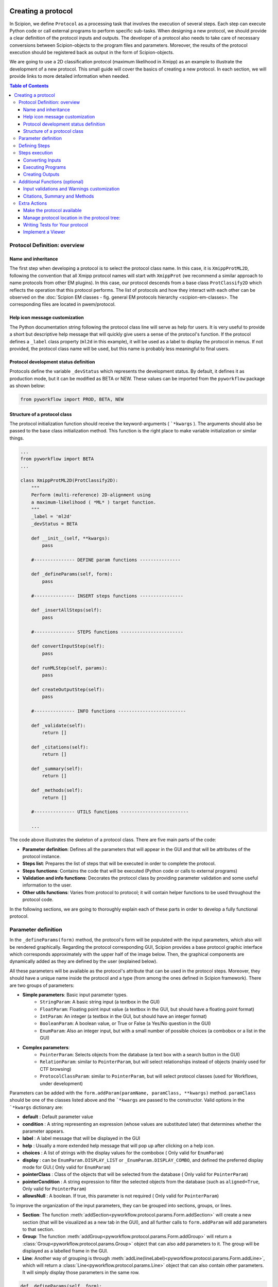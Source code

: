 .. figure:: /docs/images/scipion_logo.gif
   :width: 250
   :alt: scipion logo

.. _creating a protocol:


===================
Creating a protocol
===================

In Scipion, we define ``Protocol`` as a processing task that involves the
execution of several steps. Each step can execute Python code or call
external programs to perform specific sub-tasks. When designing a new
protocol, we should provide a clear definition of the protocol inputs
and outputs. The developer of a protocol also needs to take care of
necessary conversions between Scipion-objects to the program files and
parameters. Moreover, the results of the protocol execution should be
registered back as output in the form of Scipion-objects.

We are going to use a 2D classification protocol (maximum likelihood in
Xmipp) as an example to illustrate the development of a new protocol.
This small guide will cover the basics of creating a new protocol. In each
section, we will provide links to more detailed information when needed.

.. contents:: Table of Contents


Protocol Definition: overview
=============================

Name and inheritance
--------------------

The first step when developing a protocol is to select the protocol
class name. In this case, it is ``XmippProtML2D``, following the
convention that all Xmipp protocol names will start with ``XmippProt`` (we
recommend a similar approach to name protocols from other EM plugins).
In this case, our protocol descends from a base class ``ProtClassify2D``
which reflects the operation that this protocol performs. The list of protocols and
how they interact with each other can be observed on the
:doc:`Scipion EM classes - fig. general EM protocols hierarchy <scipion-em-classes>. The corresponding files
are located in pwem/protocol.

Help icon message customization
-------------------------------

The Python documentation string following the protocol class line will
serve as help for users. It is very useful to provide a short but
descriptive help message that will quickly give users a sense of
the protocol's function. If the protocol defines a ``_label`` class
property (``ml2d`` in this example), it will be used as a label to display the protocol in
menus. If not provided, the protocol class name will be used, but this
name is probably less meaningful to final users.

Protocol development status definition
--------------------------------------
Protocols define the variable ``_devStatus`` which represents the
development status. By default, it defines it as production mode, but it can be
modified as BETA or NEW. These values can be imported from the ``pyworkflow``
package as shown below:

.. code-block:: python

     from pyworkflow import PROD, BETA, NEW


Structure of a protocol class
-----------------------------

The protocol initialization function should receive the
keyword-arguments ( ```*kwargs`` ). The arguments should also be passed
to the base class initialization method. This function is the right
place to make variable initialization or similar things.

.. code-block:: python

    ...
    from pyworkflow import BETA
    ...

    class XmippProtML2D(ProtClassify2D):
        """
        Perform (multi-reference) 2D-alignment using
        a maximum-likelihood ( *ML* ) target function.
        """
        _label = 'ml2d'
        _devStatus = BETA

        def __init__(self, **kwargs):
            pass

        #--------------- DEFINE param functions ---------------

        def _defineParams(self, form):
            pass

        #--------------- INSERT steps functions ----------------

        def _insertAllSteps(self):
            pass

        #--------------- STEPS functions -----------------------

        def convertInputStep(self):
            pass

        def runMLStep(self, params):
            pass

        def createOutputStep(self):
            pass

        #--------------- INFO functions -------------------------

        def _validate(self):
            return []

        def _citations(self):
            return []

        def _summary(self):
            return []

        def _methods(self):
            return []

        #--------------- UTILS functions -------------------------

        ...


The code above illustrates the skeleton of a protocol class. There are
five main parts of the code:

* **Parameter definition**: Defines all the parameters that
  will appear in the GUI and that will be attributes of the protocol instance.
* **Steps list**: Prepares the list of steps that will be executed in
  order to complete the protocol.
* **Steps functions**: Contains the code that will be executed (Python code
  or calls to external programs)
* **Validation and info functions**: Decorates the protocol class by providing
  parameter validation and some useful information to the user.
* **Other utils functions**: Varies from protocol to
  protocol; it will contain helper functions to be used throughout the
  protocol code.

In the following sections, we are going to thoroughly explain each of these
parts in order to develop a fully functional protocol.


Parameter definition
====================

In the ``_defineParams(form)`` method, the protocol's form will be
populated with the input parameters, which also will be rendered
graphically. Regarding the protocol corresponding GUI, Scipion provides a base
protocol graphic interface which corresponds approximately with the upper half of
the image below. Then, the graphical components are dynamically added as
they are defined by the user (explained below).

All these parameters will be available as the protocol's
attribute that can be used in the protocol steps. Moreover, they should
have a unique name inside the protocol and a type (from among the ones defined in
Scipion framework). There are two groups of parameters:

* **Simple parameters**: Basic input parameter types.
    * ``StringParam``: A basic string input (a textbox in the GUI)
    * ``FloatParam``: Floating point input value (a textbox in the GUI, but
      should have a floating point format)
    * ``IntParam``: An integer (a textbox in the GUI, but should have
      an integer format)
    * ``BooleanParam``: A boolean value, or True or False (a Yes/No
      question in the GUI)
    * ``EnumParam``: Also an integer input, but with a small number
      of possible choices (a combobox or a list in the GUI)
*  **Complex parameters**:
    * ``PointerParam``: Selects objects from the database
      (a text box with a search button in the GUI)
    * ``RelationParam``: similar to ``PointerParam``, but will select
      relationships instead of objects (mainly used for CTF browsing)
    * ``ProtocolClassParam``: similar to ``PointerParam``, but will select
      protocol classes (used for Workflows, under development)

Parameters can be added with the
``form.addParam(paramName, paramClass, **kwargs)`` method. ``paramClass``
should be one of the classes listed above and the ```*kwargs`` are passed to
the constructor. Valid options in the ```*kwargs`` dictionary are:

* **default** : Default parameter value
* **condition** : A string representing an expression (whose values are
  substituted later) that determines whether the parameter appears.
* **label** : A label message that will be displayed in the GUI
* **help** : Usually a more extended help message that will pop up after
  clicking on a help icon.
* **choices** : A list of strings with the display values for the combobox
  ( Only valid for ``EnumParam``)
* **display** : can be ``EnumParam.DISPLAY_LIST`` or
  ``_EnumParam.DISPLAY_COMBO``, and defined the preferred display mode for
  GUI.( Only valid for ``EnumParam``)
* **pointerClass** : Class of the objects that will be
  selected from the database ( Only valid for ``PointerParam``)
* **pointerCondition** : A string expression to filter the
  selected objects from the database (such as ``aligned=True``, Only valid
  for ``PointerParam``)
* **allowsNull** : A boolean. If true, this parameter is not required (
  Only valid for ``PointerParam``)

To improve the organization of the input parameters, they can be grouped
into sections, groups, or lines.

* **Section**: The function :meth:`addSection<pyworkflow.protocol.params.Form.addSection>` will create
  a new section (that will be visualized as a new tab in the GUI), and all
  further calls to ``form.addParam`` will add parameters to that section.
* **Group**: The function :meth:`addGroup<pyworkflow.protocol.params.Form.addGroup>` will return a
  :class:`Group<pyworkflow.protocol.params.Group>` object that can also add parameters to it. The group will be
  displayed as a labelled frame in the GUI.
* **Line**: Another way of grouping is through :meth:`addLine(lineLabel)<pyworkflow.protocol.params.Form.addLine>`,
  which will return a :class:`Line<pyworkflow.protocol.params.Line>` object that can
  also contain other parameters. It will simply display those parameters in the same row.

.. code-block:: python

    def _defineParams(self, form):
        form.addSection(label='Params')
        group = form.addGroup('Input')
        group.addParam('inputParticles', PointerParam,
                       pointerClass='SetOfParticles',
                       label="Input particles", important=True,
                       help='Select the input images from the project.')
        group.addParam('doGenerateReferences', BooleanParam, default=True,
                      label='Generate references?',
                      help='If you set to *No*, you should provide references images'
                           'If *Yes*, the default generation is done by averaging'
                           'subsets of the input images. (less bias introduced)')
        group.addParam('numberOfReferences', IntParam, default=3,
                      condition='doGenerateReferences',
                      label='Number of references:',
                      help='Number of references to be generated.')
        group.addParam('inputReferences', PointerParam,
                      condition='not doGenerateReferences',
                      label="Reference image(s)",
                      pointerClass='SetOfParticles',
                      help='Image(s) that will serve as initial 2D references')

        form.addParam('doMlf', BooleanParam, default=False, important=True,
                      label='Use MLF2D instead of ML2D?')

        group = form.addGroup('ML-Fourier', condition='doMlf')
        ...
        form.addParallelSection(threads=2, mpi=4)


The line `form.addParallelSection(threads=2, mpi=4)` specifies the
number of threads and MPI that will be used by default in this protocol.
If not set, both thread and MPI are equal to 1. Setting thread or MPI
with a 0 value here will mean that it is not possible to use it and
will be hidden in the GUI. More about the parallelization of protocols
can be found in :doc:`Parallelization<protocol-parallelization`.

The above definition will generate a desktop GUI as shown in the
following figure:

.. figure:: /docs/images/guis/ml2d_form.png


Defining Steps
==============

Another important function is ``_insertAllSteps``, in which the steps
that will be executed when the user clicks on pushbutton **Execute** of the protocol GUI are defined.
This function is only invoked before a protocol starts to run and the following actions take place:

* The method ``protocol.run()`` is called
* The ``protocol._insertAllSteps()`` is called and a list of steps is populated (depending on the current
  parameters selection)
* The steps list is compared with previous steps lists in the database (if exists a previous execution) and,
* If in RESUME mode, it will try to continue from the last step that was completed
  successfully. (In RESTART mode it will start from the first step and
  the output directory is cleaned)

It is important to note that no computing tasks should be performed in the ``_insertAllSteps``
function this should be done in the steps; see next section). This place is only to *DEFINE*
what needs to be done, not actually to do it.

The ``Step`` class represents the smallest execution unit that composes a
``Protocol``. The most used sub-classes of ``Step`` are:

* **FunctionStep** : Inserted using the function
  ``protocol._insertFunctionStep``. Any accessible function can be
  inserted; it could be a function of the protocol or an external
  function. The changes in the parameters passed to the function are used
  to detect step changes, so even when it may not be necessary to pass
  certain parameters, it is useful to pass them for detecting changes.
* **RunJobStep** : this step wraps a call to an external program and
  builds the necessary command line arguments. It can be inserted using
  ``protocol._insertRunJobStep``

In our example protocol, the ``_insertAllSteps`` function looks like:

.. code-block:: python

    def _insertAllSteps(self):
        self._insertFunctionStep('convertInputStep',
                                 self.inputParticles.get().getObjId())
        program = self._getMLProgram()
        params = self._getMLParams()
        self._insertRunJobStep(program, params)
        self._insertFunctionStep('createOutputStep')


This is a relatively simple case (but also a common one) in which only three
steps are inserted: ``convertInputStep``, ``runJobStep``,
``createOutputStep``. In this case, the steps run in the same order
in which they were inserted, but it is also possible to define a more complex
dependency graph between steps that can be executed in parallel (through
threads or MPI). You can read more about defining steps to be executed
in parallel in :doc:`Parallelization<parallelization>`.

Even when a protocol runs its steps without parallelization, one
a particular step can take advantage of a multiprocessor and use MPI or
threads in a particular program command line.


Steps execution
===============

Converting Inputs
-----------------

It is common that one of the first steps in a protocol is
``convertInputStep``, whose main task is to convert from input Scipion
objects to files with the format that is appropriate for running a
particular program. In our example, we should convert the input
``SetOfParticles`` object into the metadata star file that is required
by all Xmipp programs that operate on particles. In this classification
protocol, it is also possible to provide a set of reference images.
This is also taken into account in the ``convertInputStep`` function and
also writes metadata for the references if needed.

.. code-block:: python

    def convertInputStep(self, inputId):
        """ Write the input images as a Xmipp metadata file. """
        writeSetOfParticles(self.inputParticles.get(),
                            self._getFileName('input_particles'))
        # If input references, also convert to xmipp metadata
        if not self.doGenerateReferences:
            writeSetOfParticles(self.inputReferences.get(),
                                self._getFileName('input_references'))


The ``writeSetOfParticles`` function iterates over each individual image
in the input ``SetOfParticles`` and adds a line to a valid STAR file
using the Xmipp MetaData class in Python. By the same logic, any other
file format could be generated when writing a ``convertInputStep``
function. Read more about iterating over a ``SetOfParticles`` and
querying its attributes in :doc:`Using Sets <using-sets>`.

Executing Programs
------------------

The second step function in this example is a ``runJobStep``. In this
case the program is ``xmipp_ml_align2d`` (or mlf in the Fourier case). The
command line argument for calling the program is prepared in the
``_getMLParams`` function.

.. code-block:: python

    def _getMLParams(self):
        """ Mainly prepare the command line for call ml(f)2d program"""
        params = ' -i %s --oroot %s' % (self._getFileName('input_particles'),
                                        self._getOroot())
        if self.doGenerateReferences:
            params += ' --nref %d' % self.numberOfReferences.get()
            self.inputReferences.set(None)
        else:
            params += ' --ref %s' % self._getFileName('input_references')
            self.numberOfReferences.set(self.inputReferences.get().getSize())

        ...

        if self.doMirror:
            params += ' --mirror'

        if self.doNorm:
            params += ' --norm'

        return params


As you can see, this function will concatenate the arguments passed to
the program in the command line. The arguments will vary depending on the
current selection of input parameters in the Scipion GUI. The same
approach can be followed when executing a program from any other
software package.

If we take a look at the output logs files after executing this
protocol, we can see a command line similar to the following:

.. code-block:: bash

    mpirun -np 2 -bynode `which xmipp_mpi_ml_align2d`
    -i Runs/000194_XmippProtML2D/tmp/input_particles.xmd
    --oroot Runs/000194_XmippProtML2D/ml2d_ --ref Runs/000194_XmippProtML2D/tmp/input_references.xmd
    --fast --thr 2 --iter 3 --mirror


Creating Outputs
----------------

At the end of a protocol execution, we want to register the results in
the Scipion project. This is the function of the ``createOutputStep``
method. It is the inverse operation of the
``convertInputStep``. It should read the files produced by the
protocol and create the Scipion objects that represent the output of the
protocol. It should also define the relationship between the newly created
output objects and the input.

In our case, the result of the protocol is a ``SetOfClasses2D``, which
is created by the following code:

.. code-block:: python

    def createOutputStep(self):
        imgSet = self.inputParticles.get()
        classes2DSet = self._createSetOfClasses2D(imgSet)
        readSetOfClasses2D(classes2DSet, self._getFileName('output_classes'))
        self._defineOutputs(outputClasses=classes2DSet)
        self._defineSourceRelation(imgSet, classes2DSet)
        if not self.doGenerateReferences:
            self._defineSourceRelation(self.inputReferences.get(), classes2DSet)


Here the job is done by the functions ``_createSetOfClasses2D`` and
``readSetOfClasses2D``. The first one creates an empty set of
classes, while the second is specific to Xmipp and populates the set
reading the classes' information from the Xmipp metadata outputs (STAR
files). More information about creating Scipion sets objects can be
found in link:UsingSets[Developers - Using Sets].

Although the creating output step is normally specific to each protocol, some common cases
are populating the empty object with data read from the generated output, as explained in the
previous paragraph, or, if the input and output objects are of the same type, use them to fill
the output empty object and update the corresponding attributes, like the image filename, for
example.

A good help for a better understanding of how to define the outputs generated as
Scipion objects are:

* :doc:`Object model <object-model>`.
* :doc:`Scipion EM classes - fig. data objects diagram <scipion-em-classes>`.

Definitions are located in $SCIPION_HOME/pyworkflow/em/data.py

Once the outputs have been correctly created as Scipion objects, it is necessary to specify them
as outputs, which can be done using the method ``_defineOutputs``. Finally, the relation or transformation
between the source and the destination objects should be defined. This can be carried out with methods
``_defineSourceRelation``, ``_defineTransformRelation`` or ``_defineCtfRelation``, depending on the
objects implied in the protocol.


Additional Functions (optional)
===============================

There are some functions that not are strictly required when
implementing a protocol. Nevertheless, they can provide useful
information to the final user. All these functions will return a list of
strings, whose meaning is different in each case.

Input validations and Warnings customization
--------------------------------------------

The ``_validate`` and ``_warnings`` methods will be called just before a
protocol is executed. Both could return a list of string messages,
meaning that are some errors (or possible errors) in the input
parameters. If the returned list is empty means that everything is fine
and the protocol can run. The ``_warnings`` will show the messages to
the user but give it the choice to continue or not. If there are errors
from the *``_validate``*, the protocol will not run. This can save time
for users because prevent simple errors that can be critical for the
protocol to run properly.

In our example, the ``_validate`` function is very simple. It checks that
the input particles have a CTF estimation if using maximum likelihood
in Fourier space. The ``_warnings`` method can be implemented in a
similar way.

.. code-block:: python

    def _validate(self):
        errors = []
        if self.doMlf:
            if not self.inputParticles.get().hasCTF():
                errors.append('Input particles does not have CTF information.\n'
                              'This is required when using ML in fourier space.')
        return errors



Citations, Summary and Methods
------------------------------

The ``_citations`` function is the way to provide references to the
methods used in the protocols. The returned list should contain the
keys of the citation reference. All the references for a specific
software package are listed in Bibtex format in a file called
**bibtex.py**. Read more about this file in this guide to
:doc:`create a plugin <creating-a-plugin>`.

In this case, there is a reference for the whole protocol and some extra
references are added depending on whether some variants are activated. The
citation will be displayed in the GUI as links to each publication. They
can be shown using the |cite-icon| from the protocol
header in the form GUI or in the project windows in the **Methods** tab of
the selected protocol.

.. code-block:: python

    def _citations(self):
        cites = ['Scheres2005a']

        if self.doMlf:
            cites.append('Scheres2007b')

        elif self.doFast:
            cites.append('Scheres2005b')

        if self.doNorm:
            cites.append('Scheres2009b')

        return cites

The ``_summary`` function should provide a quick overview of a particular
protocol execution. It should check whether the protocol has not
finished its execution yet or, when finished, it has to provide some
brief information about the steps performed, outputs, quality, or any
other relevant information.

.. code-block:: python

    def _summary(self):
        summary = []
        nParticles = self.inputParticles.get().getSize()
        nReferences = self.numberOfReferences.get()
        summary.append('Number of input images: *%d*' % nParticles)
        summary.append('Classified into *%d* classes' % nReferences)

        if self.doMlf:
            summary.append('- Used a ML in _Fourier-space_')
        elif self.doFast:
            summary.append('- Used _fast_, reduced search-space approach')

        if self.doNorm:
            summary.append('- Refined _normalization_ for each experimental image')

        return summary

The ``_methods`` function should be implemented in a way similar to
``_summary`` but should provide more descriptive information about the
execution. The text should be thorough enough to be used as a template for
a ``_Materials`` and ``methods_`` section of a paper.


Extra Actions
=============

These should be done while developing and testing your protocol, not at the very end of the process.

Make the protocol available
---------------------------

The protocol classes that are available in Scipion are discovered
dynamically using Python reflection tools. So, when a new protocol class
is added, it is automatically available to the whole system.

Manage protocol location in the protocol tree:
------------------------------------------

If you want your protocol to appear in a specific position in the protocol tree in the left pane of the
projects GUI, you may need to do some configuration setup.
This is performed with the :ref:`protocols.conf file<protocols.conf>`.

Writing Tests for Your protocol
-------------------------------

Writing tests is the best way to develop from the beginning. It will
help to cover different use cases of your functions (or protocols in
this case). If they are run automatically, they will help to detect bugs
introduced in future changes.

Here is the test for this protocol:

.. code-block:: python

    class TestXmippML2D(TestXmippBase):
        """This class check if the protocol to classify with ML2D
           in Xmipp works properly.
        """
        @classmethod
        def setUpClass(cls):
            setupTestProject(cls)
            TestXmippBase.setData('mda')
            cls.protImport = cls.runImportParticles(cls.particlesFn, 3.5)

        def test_ml2d(self):
            print "Run ML2D"
            protML2D = self.newProtocol(XmippProtML2D,
                                       numberOfReferences=2, maxIters=3,
                                       numberOfMpi=2, numberOfThreads=2)
            protML2D.inputParticles.set(self.protImport.outputParticles)
            self.launchProtocol(protML2D)

            self.assertIsNotNone(protML2D.outputClasses, "There was a problem with ML2D")



Implement a Viewer
------------------

The ``Viewer`` class is the base for implementing visualization of
different kinds of objects. The same applies to visualizing protocols. The
viewers are also discovered dynamically like the protocols are. They should
specify a ``_target`` property with a list of the object classes that the
viewer is able to handle.

The details for developing a new viewer will be described in
:doc:`How to develop Viewers <creating-a-viewer>`.




.. |cite-icon| image:: /docs/images/guis/cite_icon.png
